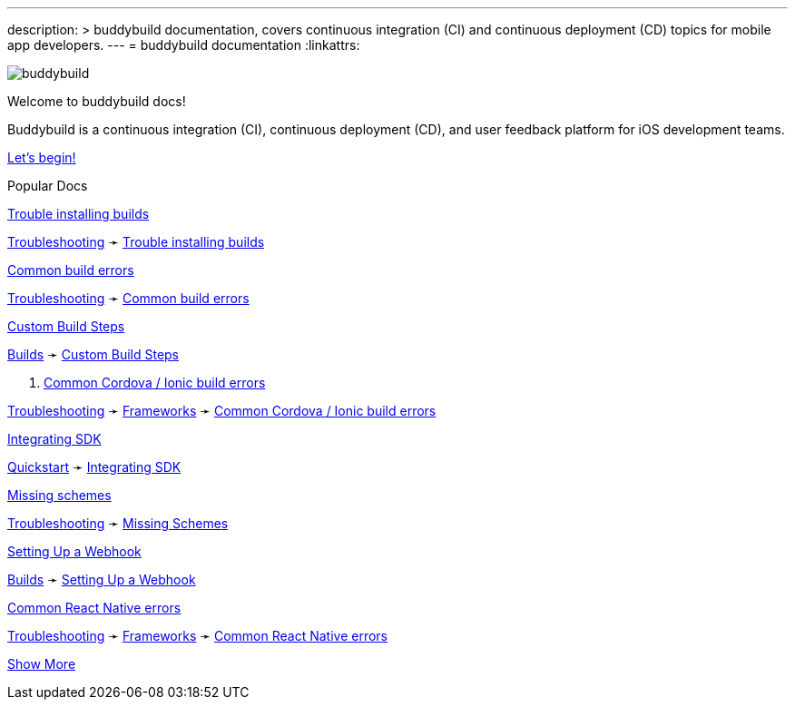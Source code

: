 ---
description: >
  buddybuild documentation, covers continuous integration (CI) and
  continuous deployment (CD) topics for mobile app developers.
---
= buddybuild documentation
:linkattrs:

[.center.landing]
--
image:_img/header_graphic.svg[buddybuild, align="center"]

[.land-head]
Welcome to buddybuild docs!

[.land-subhead]
pass:[<nobr>]Buddybuild is a pass:[<wbr/>]continuous integration (CI),
pass:[<wbr/>]continuous deployment (CD), pass:[<wbr/>]and user feedback
platform pass:[<wbr/>]for iOS development teams.

[.call-to-action]
link:quickstart/README.adoc[Let’s begin!, role="button"]
--

[.divider]
--
Popular Docs
--

[.popular-doc]
.link:troubleshooting/install_builds.adoc[Trouble installing builds]
****
link:troubleshooting/README.adoc[Troubleshooting]
➛
link:troubleshooting/install_builds.adoc[Trouble installing builds]
****

[.popular-doc]
.link:troubleshooting/common_build_errors.adoc[Common build errors]
****
link:troubleshooting/README.adoc[Troubleshooting]
➛
link:troubleshooting/common_build_errors.adoc[Common build errors]
****

[.popular-doc]
.link:builds/custom_build_steps.adoc[Custom Build Steps]
****
link:builds/README.adoc[Builds]
➛
link:builds/custom_build_steps.adoc[Custom Build Steps]
****

[.show-more-extra]
--
[.popular-doc]
. link:troubleshooting/frameworks/cordova_ionic.adoc[Common Cordova
/ Ionic build errors]
****
link:troubleshooting/README.adoc[Troubleshooting]
➛
link:troubleshooting/frameworks/README.adoc[Frameworks]
➛
link:troubleshooting/frameworks/cordova_ionic.adoc[Common Cordova /
Ionic build errors]
****

[.popular-doc]
.link:quickstart/integrate_sdk.adoc[Integrating SDK]
****
link:quickstart/README.adoc[Quickstart]
➛
link:quickstart/integrate_sdk.adoc[Integrating SDK]
****

[.popular-doc]
.link:troubleshooting/missing_schemes.adoc[Missing schemes]
****
link:troubleshooting/README.adoc[Troubleshooting]
➛
link:troubleshooting/missing_schemes.adoc[Missing Schemes]
****

[.popular-doc]
.link:repository/webhooks.adoc[Setting Up a Webhook]
****
link:builds/README.adoc[Builds]
➛
link:repository/webhooks.adoc[Setting Up a Webhook]
****

[.popular-doc]
.link:troubleshooting/frameworks/react_native.adoc[Common React Native errors]
****
link:troubleshooting/README.adoc[Troubleshooting]
➛
link:troubleshooting/frameworks/README.adoc[Frameworks]
➛
link:troubleshooting/frameworks/react_native.adoc[Common React Native errors]
****
--

[.show-more]
link:#[Show More]
